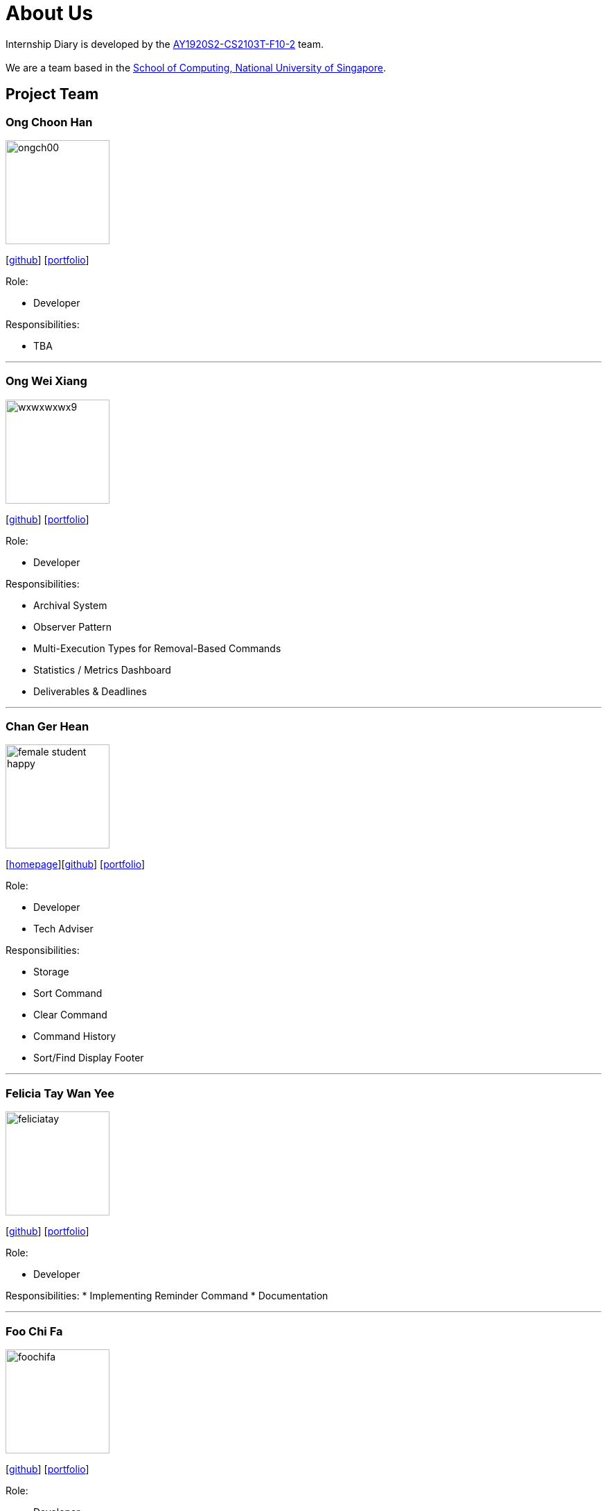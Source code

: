 = About Us
:site-section: AboutUs
:relfileprefix: team/
:imagesDir: images
:stylesDir: stylesheets

Internship Diary is developed by the https://github.com/AY1920S2-CS2103T-F10-2/main[AY1920S2-CS2103T-F10-2] team. +
{empty} +
We are a team based in the http://www.comp.nus.edu.sg[School of Computing, National University of Singapore].

== Project Team

=== Ong Choon Han
image::ongch00.png[width="150", align="left"]
{empty}[https://github.com/ongch00[github]] [<<ongch00#, portfolio>>]

Role:

* Developer

Responsibilities:

* TBA

'''

=== Ong Wei Xiang
image::wxwxwxwx9.png[width="150", align="left"]
{empty}[http://github.com/wxwxwxwx9[github]] [<<wxwxwxwx9#, portfolio>>]

Role:

* Developer

Responsibilities:

* Archival System
* Observer Pattern
* Multi-Execution Types for Removal-Based Commands
* Statistics / Metrics Dashboard
* Deliverables & Deadlines

'''

=== Chan Ger Hean
image::female_student_happy.png[width="150", align="left"]
{empty}[https://gerhean.github.io/[homepage]][http://github.com/gerhean[github]] [<<gerhean#, portfolio>>]

Role:

* Developer
* Tech Adviser

Responsibilities:

* Storage
* Sort Command
* Clear Command
* Command History
* Sort/Find Display Footer

'''

=== Felicia Tay Wan Yee
image::feliciatay.png[width="150", align="left"]
{empty}[https://github.com/FeliciaTay[github]] [<<feliciatay#, portfolio>>]

Role:

* Developer

Responsibilities:
* Implementing Reminder Command
* Documentation

'''

=== Foo Chi Fa
image::foochifa.png[width="150", align="left"]
{empty}[http://github.com/foochifa[github]] [<<foochifa#, portfolio>>]

Role:

* Developer

Responsibilities:

* TBA

'''
